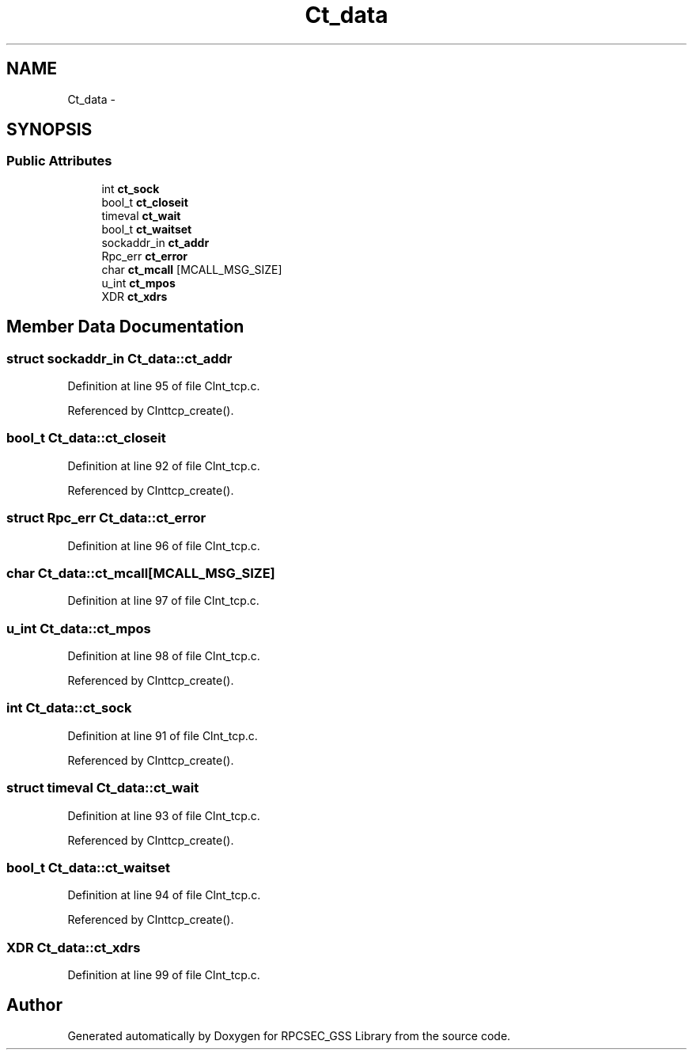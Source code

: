 .TH "Ct_data" 3 "22 Dec 2006" "Version 0.1" "RPCSEC_GSS Library" \" -*- nroff -*-
.ad l
.nh
.SH NAME
Ct_data \- 
.SH SYNOPSIS
.br
.PP
.SS "Public Attributes"

.in +1c
.ti -1c
.RI "int \fBct_sock\fP"
.br
.ti -1c
.RI "bool_t \fBct_closeit\fP"
.br
.ti -1c
.RI "timeval \fBct_wait\fP"
.br
.ti -1c
.RI "bool_t \fBct_waitset\fP"
.br
.ti -1c
.RI "sockaddr_in \fBct_addr\fP"
.br
.ti -1c
.RI "Rpc_err \fBct_error\fP"
.br
.ti -1c
.RI "char \fBct_mcall\fP [MCALL_MSG_SIZE]"
.br
.ti -1c
.RI "u_int \fBct_mpos\fP"
.br
.ti -1c
.RI "XDR \fBct_xdrs\fP"
.br
.in -1c
.SH "Member Data Documentation"
.PP 
.SS "struct sockaddr_in \fBCt_data::ct_addr\fP"
.PP
Definition at line 95 of file Clnt_tcp.c.
.PP
Referenced by Clnttcp_create().
.SS "bool_t \fBCt_data::ct_closeit\fP"
.PP
Definition at line 92 of file Clnt_tcp.c.
.PP
Referenced by Clnttcp_create().
.SS "struct Rpc_err \fBCt_data::ct_error\fP"
.PP
Definition at line 96 of file Clnt_tcp.c.
.SS "char \fBCt_data::ct_mcall\fP[MCALL_MSG_SIZE]"
.PP
Definition at line 97 of file Clnt_tcp.c.
.SS "u_int \fBCt_data::ct_mpos\fP"
.PP
Definition at line 98 of file Clnt_tcp.c.
.PP
Referenced by Clnttcp_create().
.SS "int \fBCt_data::ct_sock\fP"
.PP
Definition at line 91 of file Clnt_tcp.c.
.PP
Referenced by Clnttcp_create().
.SS "struct timeval \fBCt_data::ct_wait\fP"
.PP
Definition at line 93 of file Clnt_tcp.c.
.PP
Referenced by Clnttcp_create().
.SS "bool_t \fBCt_data::ct_waitset\fP"
.PP
Definition at line 94 of file Clnt_tcp.c.
.PP
Referenced by Clnttcp_create().
.SS "XDR \fBCt_data::ct_xdrs\fP"
.PP
Definition at line 99 of file Clnt_tcp.c.

.SH "Author"
.PP 
Generated automatically by Doxygen for RPCSEC_GSS Library from the source code.
